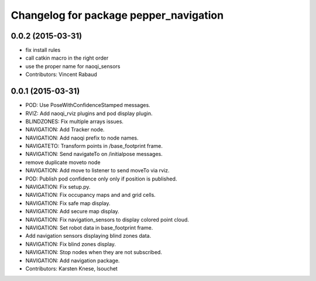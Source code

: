 ^^^^^^^^^^^^^^^^^^^^^^^^^^^^^^^^^^^^^^^
Changelog for package pepper_navigation
^^^^^^^^^^^^^^^^^^^^^^^^^^^^^^^^^^^^^^^

0.0.2 (2015-03-31)
------------------
* fix install rules
* call catkin macro in the right order
* use the proper name for naoqi_sensors
* Contributors: Vincent Rabaud

0.0.1 (2015-03-31)
------------------
* POD: Use PoseWithConfidenceStamped messages.
* RVIZ: Add naoqi_rviz plugins and pod display plugin.
* BLINDZONES: Fix multiple arrays issues.
* NAVIGATION: Add Tracker node.
* NAVIGATION: Add naoqi prefix to node names.
* NAVIGATETO: Transform points in /base_footprint frame.
* NAVIGATION: Send navigateTo on /initialpose messages.
* remove duplicate moveto node
* NAVIGATION: Add move to listener to send moveTo via rviz.
* POD: Publish pod confidence only only if position is published.
* NAVIGATION: Fix setup.py.
* NAVIGATION: Fix occupancy maps and and grid cells.
* NAVIGATION: Fix safe map display.
* NAVIGATION: Add secure map display.
* NAVIGATION: Fix navigation_sensors to display colored point cloud.
* NAVIGATION: Set robot data in base_footprint frame.
* Add navigation sensors displaying blind zones data.
* NAVIGATION: Fix blind zones display.
* NAVIGATION: Stop nodes when they are not subscribed.
* NAVIGATION: Add navigation package.
* Contributors: Karsten Knese, lsouchet
